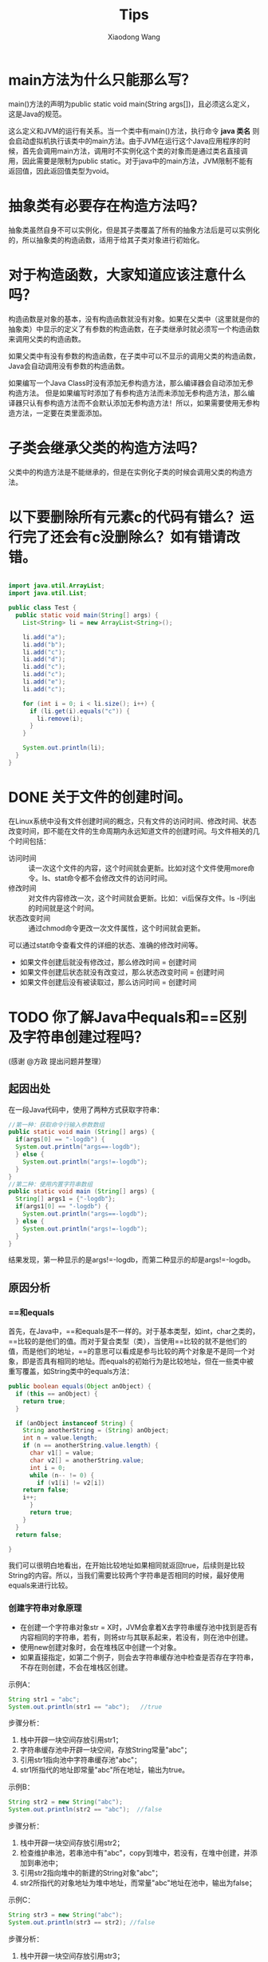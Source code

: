 #+TITLE:     Tips
#+AUTHOR:    Xiaodong Wang
#+EMAIL:     wangxiaodong@ouc.edu.cn

#+DESCRIPTION:
#+KEYWORDS:
#+LANGUAGE:  zh
#+HTML_HEAD: <link rel="stylesheet" type="text/css" href="orgcss/worg.css" />
#+OPTIONS:   H:3 num:t toc:t \n:nil @:t ::t |:t ^:t -:t f:t *:t <:t
#+OPTIONS:   TeX:t LaTeX:t skip:nil d:nil todo:t pri:nil tags:not-in-toc
#+OPTIONS:   ^:nil
#+INFOJS_OPT: view:nil toc:nil ltoc:t mouse:underline buttons:0 path:http://orgmode.org/org-info.js
#+EXPORT_SELECT_TAGS: export
#+EXPORT_EXCLUDE_TAGS: noexport
#+LINK_UP:   
#+LINK_HOME: 
#+XSLT:
#+LATEX_HEADER: \usepackage{xeCJK}
#+LATEX_HEADER: \setCJKmainfont{SimSun}

* main方法为什么只能那么写？

main()方法的声明为public static void main(String args[])，且必须这么定义，这是Java的规范。

这么定义和JVM的运行有关系。当一个类中有main()方法，执行命令 *java 类名* 则会启动虚拟机执行该类中的main方法。由于JVM在运行这个Java应用程序的时候，首先会调用main方法，调用时不实例化这个类的对象而是通过类名直接调用，因此需要是限制为public static。对于java中的main方法，JVM限制不能有返回值，因此返回值类型为void。

* 抽象类有必要存在构造方法吗？

抽象类虽然自身不可以实例化，但是其子类覆盖了所有的抽象方法后是可以实例化的，所以抽象类的构造函数，适用于给其子类对象进行初始化。

* 对于构造函数，大家知道应该注意什么吗？

构造函数是对象的基本，没有构造函数就没有对象。如果在父类中（这里就是你的抽象类）中显示的定义了有参数的构造函数，在子类继承时就必须写一个构造函数来调用父类的构造函数。

如果父类中有没有参数的构造函数，在子类中可以不显示的调用父类的构造函数，Java会自动调用没有参数的构造函数。

如果编写一个Java Class时没有添加无参构造方法，那么编译器会自动添加无参构造方法。
但是如果编写时添加了有参构造方法而未添加无参构造方法，那么编译器只认有参构造方法而不会默认添加无参构造方法！所以，如果需要使用无参构造方法，一定要在类里面添加。

* 子类会继承父类的构造方法吗？

父类中的构造方法是不能继承的，但是在实例化子类的时候会调用父类的构造方法。

* 以下要删除所有元素c的代码有错么？运行完了还会有c没删除么？如有错请改错。

#+BEGIN_SRC java

import java.util.ArrayList;
import java.util.List;

public class Test {
  public static void main(String[] args) {
    List<String> li = new ArrayList<String>();
    
    li.add("a");
    li.add("b");
    li.add("c");
    li.add("d");
    li.add("c");
    li.add("c");
    li.add("e");
    li.add("c");
    
    for (int i = 0; i < li.size(); i++) {
      if (li.get(i).equals("c")) {
        li.remove(i);
      }
    }

    System.out.println(li);
  }
}
#+END_SRC

* DONE 关于文件的创建时间。

在Linux系统中没有文件创建时间的概念，只有文件的访问时间、修改时间、状态改变时间，即不能在文件的生命周期内永远知道文件的创建时间。与文件相关的几个时间包括：
- 访问时间 :: 读一次这个文件的内容，这个时间就会更新。比如对这个文件使用more命令。ls、stat命令都不会修改文件的访问时间。
- 修改时间 :: 对文件内容修改一次，这个时间就会更新。比如：vi后保存文件。ls -l列出的时间就是这个时间。
- 状态改变时间 :: 通过chmod命令更改一次文件属性，这个时间就会更新。

可以通过stat命令查看文件的详细的状态、准确的修改时间等。

- 如果文件创建后就没有修改过，那么修改时间 = 创建时间
- 如果文件创建后状态就没有改变过，那么状态改变时间 = 创建时间
- 如果文件创建后没有被读取过，那么访问时间 = 创建时间


* TODO 你了解Java中equals和==区别及字符串创建过程吗？

(感谢 @方政 提出问题并整理）

** 起因出处

在一段Java代码中，使用了两种方式获取字符串：

#+BEGIN_SRC java
//第一种：获取命令行输入参数数组
public static void main (String[] args) {
  if(args[0] == "-logdb") {
  System.out.println("args==-logdb");
  } else {
    System.out.println("args!=-logdb");
  }
}
//第二种：使用内置字符串数组
public static void main (String[] args) {
  String[] args1 = {"-logdb"};
  if(args1[0] == "-logdb") {
    System.out.println("args==-logdb");
  } else {
    System.out.println("args!=-logdb");
  }
}
#+END_SRC

结果发现，第一种显示的是args!=-logdb，而第二种显示的却是args!=-logdb。

** 原因分析

*** ==和equals

首先，在Java中，==和equals是不一样的。对于基本类型，如int，char之类的，==比较的是他们的值。而对于复合类型（类），当使用==比较的就不是他们的值，而是他们的地址，==的意思可以看成是参与比较的两个对象是不是同一个对象，即是否具有相同的地址。而equals的初始行为是比较地址，但在一些类中被重写覆盖，如String类中的equals方法：

#+BEGIN_SRC java
public boolean equals(Object anObject) {
  if (this == anObject) {
    return true;
  }
  
  if (anObject instanceof String) {
    String anotherString = (String) anObject;
    int n = value.length;
    if (n == anotherString.value.length) {
      char v1[] = value;
      char v2[] = anotherString.value;
      int i = 0;
      while (n-- != 0) {
        if (v1[i] != v2[i])
	return false;
	i++;
      }
      return true;
    }
  }
  return false;

}
#+END_SRC

我们可以很明白地看出，在开始比较地址如果相同就返回true，后续则是比较String的内容。所以，当我们需要比较两个字符串是否相同的时候，最好使用equals来进行比较。

*** 创建字符串对象原理

- 在创建一个字符串对象str = X时，JVM会拿着X去字符串缓存池中找到是否有内容相同的字符串，若有，则将str与其联系起来，若没有，则在池中创建。
- 使用new创建对象时，会在堆栈区中创建一个对象。
- 如果直接指定，如第二个例子，则会去字符串缓存池中检查是否存在字符串，不存在则创建，不会在堆栈区创建。

示例A：

#+BEGIN_SRC java 
String str1 = "abc"; 
System.out.println(str1 == "abc");   //true
#+END_SRC

步骤分析： 

1) 栈中开辟一块空间存放引用str1；
2) 字符串缓存池中开辟一块空间，存放String常量"abc"； 
3) 引用str1指向池中字符串缓存池"abc"；
4) str1所指代的地址即常量"abc"所在地址，输出为true。

示例B：

#+BEGIN_SRC java
String str2 = new String("abc");  
System.out.println(str2 == "abc");  //false
#+END_SRC

步骤分析： 

1) 栈中开辟一块空间存放引用str2； 
2) 检查维护串池，若串池中有"abc"，copy到堆中，若没有，在堆中创建，并添加到串池中；
3) 引用str2指向堆中的新建的String对象"abc"；
4) str2所指代的对象地址为堆中地址，而常量"abc"地址在池中，输出为false；

示例C：

#+BEGIN_SRC java
String str3 = new String("abc"); 
System.out.println(str3 == str2); //false
#+END_SRC

步骤分析： 
1) 栈中开辟一块空间存放引用str3；
2) 堆中开辟一块新空间存放另外一个（不同于str2所指）新建的String对象； 
3) 引用str3指向另外新建的那个String对象 ；
4) str3和str2指向堆中不同的String对象，地址也不相同，输出为false；

参考链接：

- http://www.voidcn.com/article/p-wwfksnxk-vw.html
- http://www.cnblogs.com/zhxhdean/archive/2011/03/25/1995431.html#undefined

*** 字符串缓存池

在程序运行过程中，会创建一个字符串缓存池。下面，让我们来看一看第一个例子。

#+BEGIN_SRC java
public static void  main (String[] args) {
  if(args[0] == "-logdb") {
    System.out.println("args==-logdb");
  } else {
    System.out.println("args!=-logdb");
  }
}
#+END_SRC

我们可以看到，在new出一个args字符串数组的时候，在字符串缓存池中，并没有存在着"-logdb"。
所以，这两个字符串进行比较时，比较的是他们的地址,一个位于堆中，一个位于缓存池中，地址当然是不同的，所以返回的是不等于。

#+BEGIN_SRC java
int main (String[] args) {
  String[] args1 = {"-logdb"};
  if(args1[0] == "-logdb") {
    System.out.println("args==-logdb");
  } else {
    System.out.println("args!=-logdb");
  }
}
#+END_SRC

而在第二个例子中，我们先示例化了一个字符串数组，其中存在着"-logdb"，所以，当后续比较时，程序先在String缓存池中寻找相同值的对象，即这两比较对象的地址其实是一样的，都是缓存池中的地址，所以返回等于。
